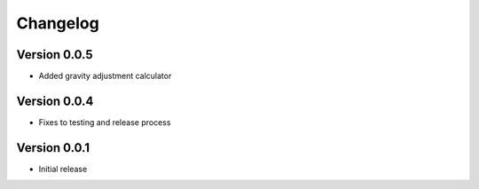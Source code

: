 =========
Changelog
=========

Version 0.0.5
=============

* Added gravity adjustment calculator

Version 0.0.4
=============

* Fixes to testing and release process

Version 0.0.1
===========

* Initial release
